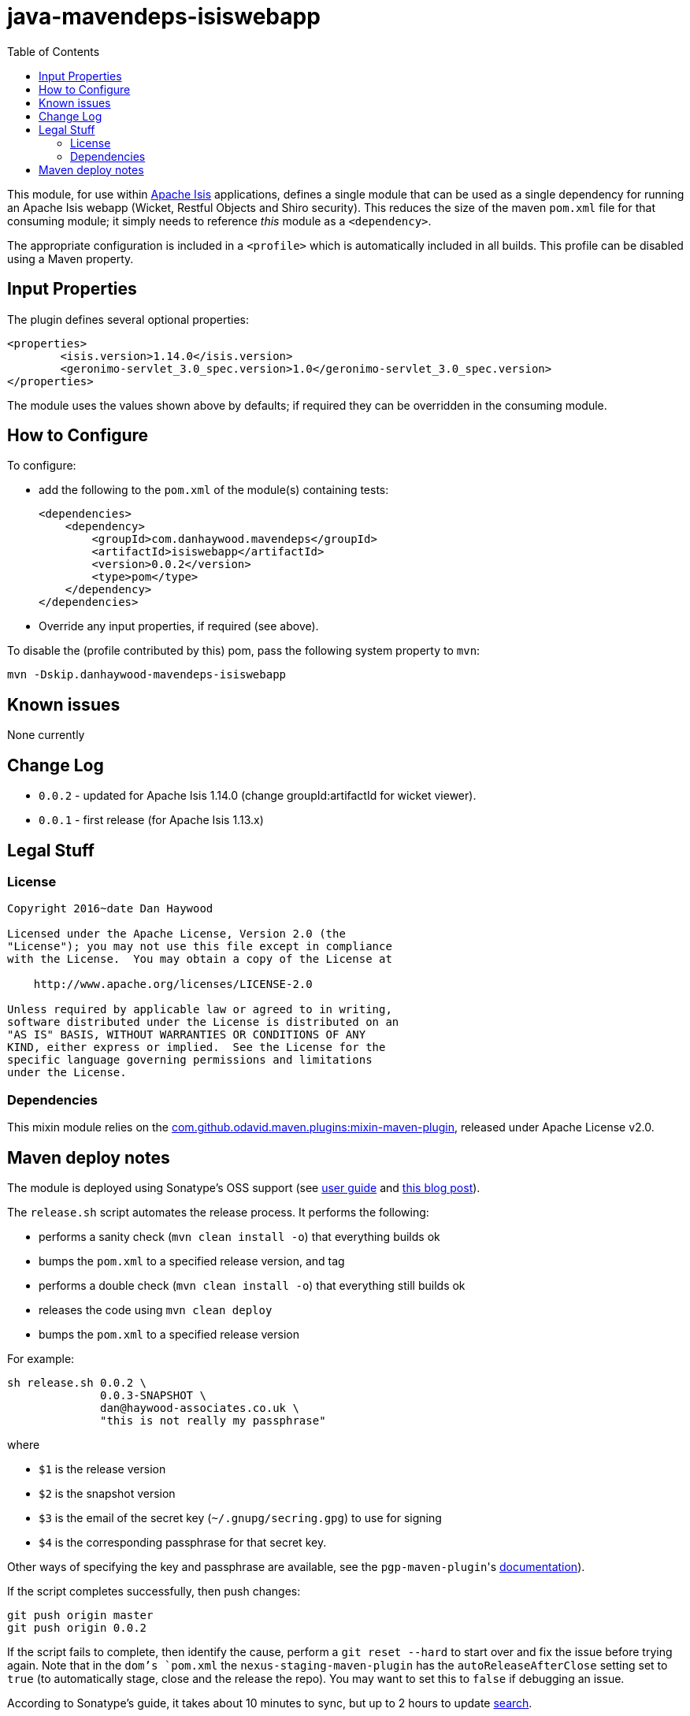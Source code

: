 = java-mavendeps-isiswebapp
:_imagesdir: ./
:toc:


This module, for use within link:http://isis.apache.org[Apache Isis] applications, defines a single module that can be used as a single dependency for running an Apache Isis webapp (Wicket, Restful Objects and Shiro security).
This reduces the size of the maven `pom.xml` file for that consuming module; it simply needs to reference _this_ module as a `<dependency>`.

The appropriate configuration is included in a `<profile>` which is automatically included in all builds.
This profile can be disabled using a Maven property.


== Input Properties

The plugin defines several optional properties:

[source,xml]
----
<properties>
	<isis.version>1.14.0</isis.version>
	<geronimo-servlet_3.0_spec.version>1.0</geronimo-servlet_3.0_spec.version>
</properties>
----

The module uses the values shown above by defaults; if required they can be overridden in the consuming module.



== How to Configure

To configure:

* add the following to the `pom.xml` of the module(s) containing tests: +
+
[source,xml]
----
<dependencies>
    <dependency>
        <groupId>com.danhaywood.mavendeps</groupId>
        <artifactId>isiswebapp</artifactId>
        <version>0.0.2</version>
        <type>pom</type>
    </dependency>
</dependencies>
----

* Override any input properties, if required (see above).


To disable the (profile contributed by this) pom, pass the following system property to `mvn`:

[source,bash]
----
mvn -Dskip.danhaywood-mavendeps-isiswebapp
----



== Known issues

None currently



== Change Log

* `0.0.2` - updated for Apache Isis 1.14.0
            (change groupId:artifactId for wicket viewer).
* `0.0.1` - first release (for Apache Isis 1.13.x)




== Legal Stuff

=== License

[source]
----
Copyright 2016~date Dan Haywood

Licensed under the Apache License, Version 2.0 (the
"License"); you may not use this file except in compliance
with the License.  You may obtain a copy of the License at

    http://www.apache.org/licenses/LICENSE-2.0

Unless required by applicable law or agreed to in writing,
software distributed under the License is distributed on an
"AS IS" BASIS, WITHOUT WARRANTIES OR CONDITIONS OF ANY
KIND, either express or implied.  See the License for the
specific language governing permissions and limitations
under the License.
----



=== Dependencies

This mixin module relies on the link:https://github.com/odavid/maven-plugins[com.github.odavid.maven.plugins:mixin-maven-plugin], released under Apache License v2.0.



== Maven deploy notes

The module is deployed using Sonatype's OSS support (see
http://central.sonatype.org/pages/apache-maven.html[user guide] and http://www.danhaywood.com/2013/07/11/deploying-artifacts-to-maven-central-repo/[this blog post]).

The `release.sh` script automates the release process.
It performs the following:

* performs a sanity check (`mvn clean install -o`) that everything builds ok
* bumps the `pom.xml` to a specified release version, and tag
* performs a double check (`mvn clean install -o`) that everything still builds ok
* releases the code using `mvn clean deploy`
* bumps the `pom.xml` to a specified release version

For example:

[source]
----
sh release.sh 0.0.2 \
              0.0.3-SNAPSHOT \
              dan@haywood-associates.co.uk \
              "this is not really my passphrase"
----

where

* `$1` is the release version
* `$2` is the snapshot version
* `$3` is the email of the secret key (`~/.gnupg/secring.gpg`) to use for signing
* `$4` is the corresponding passphrase for that secret key.

Other ways of specifying the key and passphrase are available, see the ``pgp-maven-plugin``'s
http://kohsuke.org/pgp-maven-plugin/secretkey.html[documentation]).

If the script completes successfully, then push changes:

[source]
----
git push origin master
git push origin 0.0.2
----

If the script fails to complete, then identify the cause, perform a `git reset --hard` to start over and fix the issue before trying again.
Note that in the `dom`'s `pom.xml` the `nexus-staging-maven-plugin` has the `autoReleaseAfterClose` setting set to `true` (to automatically stage, close and the release the repo).
You may want to set this to `false` if debugging an issue.

According to Sonatype's guide, it takes about 10 minutes to sync, but up to 2 hours to update http://search.maven.org[search].
